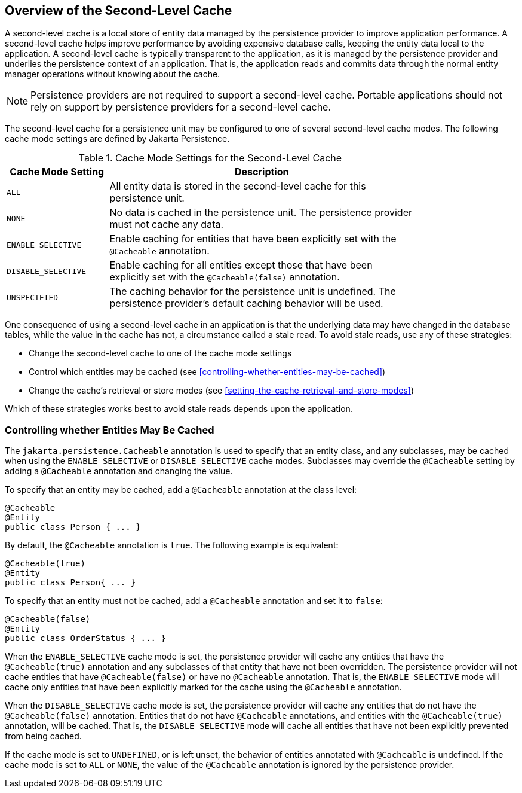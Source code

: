 == Overview of the Second-Level Cache

A second-level cache is a local store of entity data managed by the persistence provider to improve application performance.
A second-level cache helps improve performance by avoiding expensive database calls, keeping the entity data local to the application.
A second-level cache is typically transparent to the application, as it is managed by the persistence provider and underlies the persistence context of an application.
That is, the application reads and commits data through the normal entity manager operations without knowing about the cache.

[NOTE]
Persistence providers are not required to support a second-level cache.
Portable applications should not rely on support by persistence providers for a second-level cache.

The second-level cache for a persistence unit may be configured to one of several second-level cache modes.
The following cache mode settings are defined by Jakarta Persistence.

[[cache-mode-settings-for-the-second-level-cache]]
.Cache Mode Settings for the Second-Level Cache
[width="80%",cols="20%,60%"]
|===
|Cache Mode Setting |Description

|`ALL` |All entity data is stored in the second-level cache for this persistence unit.

|`NONE` |No data is cached in the persistence unit.
The persistence provider must not cache any data.

|`ENABLE_SELECTIVE` |Enable caching for entities that have been explicitly set with the `@Cacheable` annotation.

|`DISABLE_SELECTIVE` |Enable caching for all entities except those that have been explicitly set with the `@Cacheable(false)` annotation.

|`UNSPECIFIED` |The caching behavior for the persistence unit is undefined.
The persistence provider's default caching behavior will be used.
|===

One consequence of using a second-level cache in an application is that the underlying data may have changed in the database tables, while the value in the cache has not, a circumstance called a stale read.
To avoid stale reads, use any of these strategies:

* Change the second-level cache to one of the cache mode settings

* Control which entities may be cached (see <<controlling-whether-entities-may-be-cached>>)

* Change the cache's retrieval or store modes (see <<setting-the-cache-retrieval-and-store-modes>>)

Which of these strategies works best to avoid stale reads depends upon the application.

=== Controlling whether Entities May Be Cached

The `jakarta.persistence.Cacheable` annotation is used to specify that an entity class, and any subclasses, may be cached when using the `ENABLE_SELECTIVE` or `DISABLE_SELECTIVE` cache modes.
Subclasses may override the `@Cacheable` setting by adding a `@Cacheable` annotation and changing the value.

To specify that an entity may be cached, add a `@Cacheable` annotation at the class level:

[source,java]
----
@Cacheable
@Entity
public class Person { ... }
----

By default, the `@Cacheable` annotation is `true`.
The following example is equivalent:

[source,java]
----
@Cacheable(true)
@Entity
public class Person{ ... }
----

To specify that an entity must not be cached, add a `@Cacheable` annotation and set it to `false`:

[source,java]
----
@Cacheable(false)
@Entity
public class OrderStatus { ... }
----

When the `ENABLE_SELECTIVE` cache mode is set, the persistence provider will cache any entities that have the `@Cacheable(true)` annotation and any subclasses of that entity that have not been overridden.
The persistence provider will not cache entities that have `@Cacheable(false)` or have no `@Cacheable` annotation.
That is, the `ENABLE_SELECTIVE` mode will cache only entities that have been explicitly marked for the cache using the `@Cacheable` annotation.

When the `DISABLE_SELECTIVE` cache mode is set, the persistence provider will cache any entities that do not have the `@Cacheable(false)` annotation.
Entities that do not have `@Cacheable` annotations, and entities with the `@Cacheable(true)` annotation, will be cached.
That is, the `DISABLE_SELECTIVE` mode will cache all entities that have not been explicitly prevented from being cached.

If the cache mode is set to `UNDEFINED`, or is left unset, the behavior of entities annotated with `@Cacheable` is undefined.
If the cache mode is set to `ALL` or `NONE`, the value of the `@Cacheable` annotation is ignored by the persistence provider.
